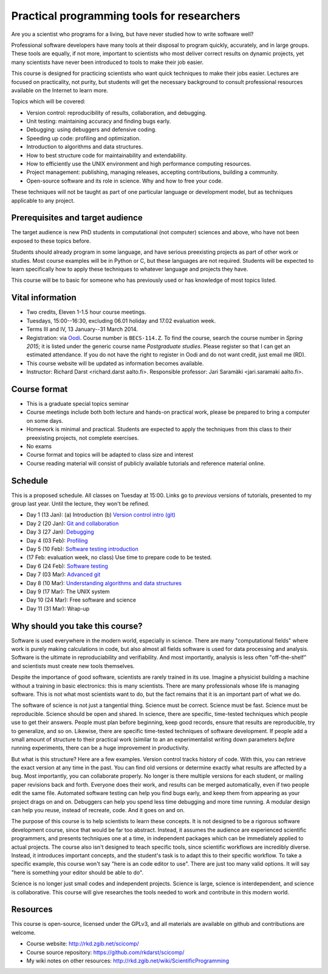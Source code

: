 Practical programming tools for researchers
===========================================

Are you a scientist who programs for a living, but have never studied
how to write software well?

Professional software developers have many tools at their disposal to
program quickly, accurately, and in large groups.  These tools are
equally, if not more, important to scientists who most deliver correct
results on dynamic projects, yet many scientists have never been
introduced to tools to make their job easier.

This course is designed for practicing scientists who want quick
techniques to make their jobs easier.  Lectures are focused on
practicality, not purity, but students will get the necessary
background to consult professional resources available on the
Internet to learn more.


Topics which will be covered:

- Version control: reproducibility of results, collaboration, and debugging.

- Unit testing: maintaining accuracy and finding bugs early.

- Debugging: using debuggers and defensive coding.

- Speeding up code: profiling and optimization.

- Introduction to algorithms and data structures.

- How to best structure code for maintainability and extendability.

- How to efficiently use the UNIX environment and high performance
  computing resources.

- Project management: publishing, managing releases, accepting
  contributions, building a community.

- Open-source software and its role in science.  Why and how to
  free your code.

These techniques will not be taught as part of one particular language
or development model, but as techniques applicable to any project.



Prerequisites and target audience
~~~~~~~~~~~~~~~~~~~~~~~~~~~~~~~~~

The target audience is new PhD students in computational (not
computer) sciences and above, who have not been exposed to these
topics before.

Students should already program in some language, and have serious
preexisting projects as part of other work or studies.  Most course
examples will be in Python or C, but these languages are not required.
Students will be expected to learn specifically how to apply these
techniques to whatever language and projects they have.

This course will be to basic for someone who has previously used or
has knowledge of most topics listed.


Vital information
~~~~~~~~~~~~~~~~~

- Two credits, Eleven 1-1.5 hour course meetings.

- Tuesdays, 15:00--16:30, excluding 06.01 holiday and 17.02 evaluation
  week.

- Terms III and IV, 13 January--31 March 2014.

- Registration: via `Oodi <https://oodi.aalto.fi/>`_.  Course number
  is ``BECS-114.Z``.  To find the course, search the course number in
  *Spring 2015*; it is listed under the generic course name
  *Postgraduate studies*.  Please register so that I can get an
  estimated attendance.  If you do not have the right to register in
  Oodi and do not want credit, just email me (RD).

- This course website will be updated as information becomes
  available.

- Instructor: Richard Darst <richard.darst aalto.fi>.  Responsible professor:
  Jari Saramäki <jari.saramaki aalto.fi>.

Course format
~~~~~~~~~~~~~

- This is a graduate special topics seminar


- Course meetings include both both lecture and hands-on practical
  work, please be prepared to bring a computer on some days.

- Homework is minimal and practical.  Students are expected to apply
  the techniques from this class to their preexisting projects, not
  complete exercises.

- No exams

- Course format and topics will be adapted to class size and interest

- Course reading material will consist of publicly available
  tutorials and reference material online.


Schedule
~~~~~~~~

This is a proposed schedule.  All classes on Tuesday at 15:00.  Links
go to *previous* versions of tutorials, presented to my group last
year.  Until the lecture, they won't be refined.

* Day 1  (13 Jan): (a) Introduction (b) `Version control intro (git) <../git-10-minute/git-10-minute.html>`_
* Day 2  (20 Jan): `Git and collaboration <../git-collaboration/gitlab-and-collaboration.html>`_
* Day 3  (27 Jan): `Debugging <../debugging/debugging.html>`_
* Day 4  (03 Feb): `Profiling <../profiling/profiling.html>`_
* Day 5  (10 Feb): `Software testing introduction <../testing/testing.html>`_
* (17 Feb: evaluation week, no class) Use time to prepare code to be tested.
* Day 6  (24 Feb): `Software testing <../testing-2/testing-2.html>`_
* Day 7  (03 Mar): `Advanced git <../git-advanced/git-advanced.html>`_
* Day 8  (10 Mar): `Understanding algorithms and data structures <../algorithms-data-structures/algorithms-data-structures.html>`_
* Day 9  (17 Mar): The UNIX system
* Day 10 (24 Mar): Free software and science
* Day 11 (31 Mar): Wrap-up



Why should you take this course?
~~~~~~~~~~~~~~~~~~~~~~~~~~~~~~~~

Software is used everywhere in the modern world, especially in
science.  There are many "computational fields" where work is
purely making calculations in code, but also almost all fields
software is used for data processing and analysis.  Software is the
ultimate in reproduciability and verifiability.  And most importantly,
analysis is less often "off-the-shelf" and scientists must create new
tools themselves.

Despite the importance of good software, scientists are rarely trained
in its use.  Imagine a physicist building a machine without a training
in basic electronics: this is many scientists.  There are many
professionals whose life is managing software.  This is not what most
scientists want to do, but the fact remains that it is an important
part of what we do.

The software of science is not just a tangential thing.  Science must
be correct.  Science must be fast.  Science must be reproducible.
Science should be open and shared.  In science, there are specific,
time-tested techniques which people use to get their answers.  People
must plan before beginning, keep good records, ensure that results are
reproducible, try to generalize, and so on.  Likewise, there are
specific time-tested techniques of software development.  If people
add a small amount of structure to their practical work (similar to an
an experimentalist writing down parameters *before* running
experiments, there can be a huge improvement in productivity.

But what is this structure?  Here are a few examples.  Version control
tracks history of code.  With this, you can retrieve the exact version
at any time in the past.  You can find old versions or determine exactly
what results are affected by a bug.  Most importantly, you can
collaborate properly.  No longer is there multiple versions for each
student, or mailing paper revisions back and forth.  Everyone does
their work, and results can be merged automatically, even if two
people edit the same file.  Automated software testing can help you
find bugs early, and keep them from appearing as your project drags on
and on.  Debuggers can help you spend less time debugging and more
time running.  A modular design can help you reuse, instead of
recreate, code.  And it goes on and on.

The purpose of this course is to help scientists to learn these
concepts.  It is not designed to be a rigorous software development
course, since that would be far too abstract.  Instead, it assumes the
audience are experienced scientific programmers, and presents
techniques one at a time, in independent packages which can be
immediately applied to actual projects.  The course also isn't
designed to teach specific tools, since scientific workflows are
incredibly diverse.  Instead, it introduces important concepts, and
the student's task is to adapt this to their specific workflow.
To take a specific example, this course won't say "here is an code
editor to use".  There are just too many valid options.  It will say
"here is something your editor should be able to do".

Science is no longer just small codes and independent projects.
Science is large, science is interdependent, and science is
collaborative.  This course will give researches the tools needed to
work and contribute in this modern world.


Resources
~~~~~~~~~

This course is open-source, licensed under the GPLv3, and all materials
are available on github and contributions are welcome.

- Course website: http://rkd.zgib.net/scicomp/

- Course source repository: https://github.com/rkdarst/scicomp/

- My wiki notes on other resources: http://rkd.zgib.net/wiki/ScientificProgramming
